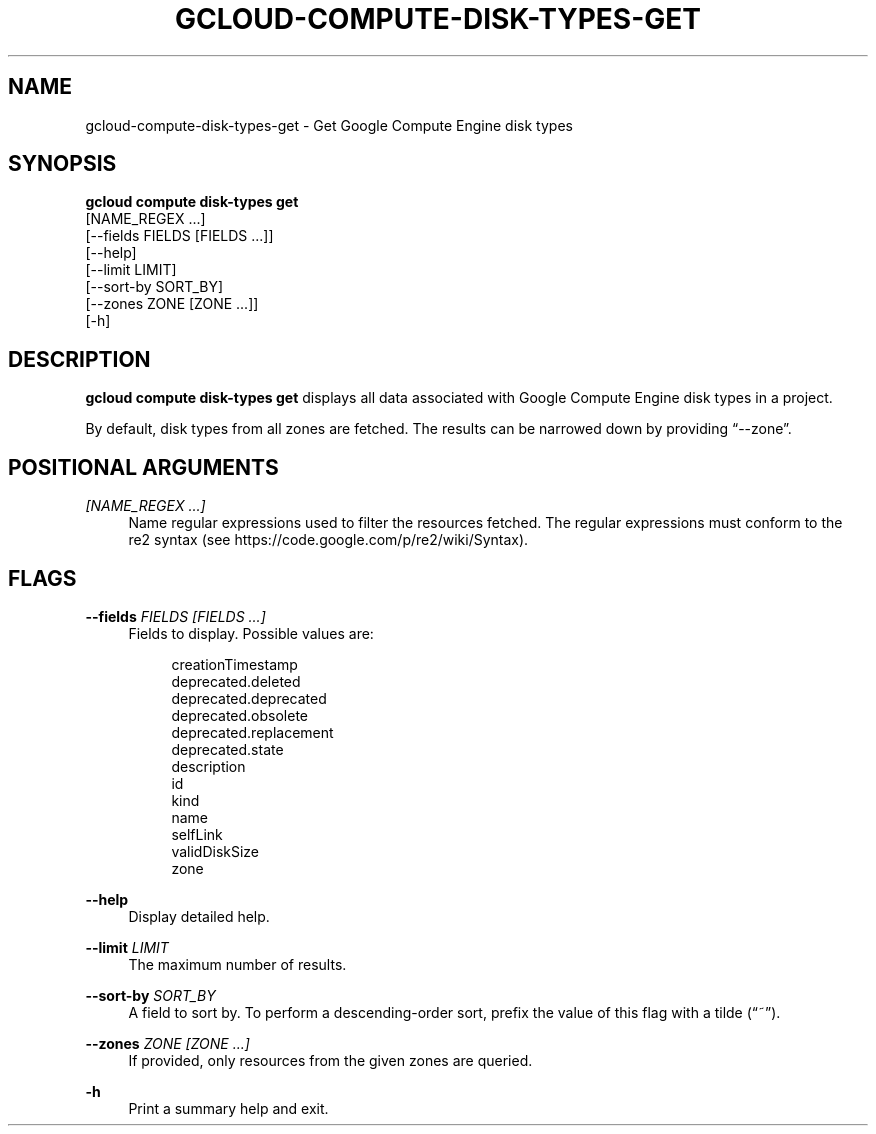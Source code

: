 '\" t
.TH "GCLOUD\-COMPUTE\-DISK\-TYPES\-GET" "1"
.ie \n(.g .ds Aq \(aq
.el       .ds Aq '
.nh
.ad l
.SH "NAME"
gcloud-compute-disk-types-get \- Get Google Compute Engine disk types
.SH "SYNOPSIS"
.sp
.nf
\fBgcloud compute disk\-types get\fR
  [NAME_REGEX \&...]
  [\-\-fields FIELDS [FIELDS \&...]]
  [\-\-help]
  [\-\-limit LIMIT]
  [\-\-sort\-by SORT_BY]
  [\-\-zones ZONE [ZONE \&...]]
  [\-h]
.fi
.SH "DESCRIPTION"
.sp
\fBgcloud compute disk\-types get\fR displays all data associated with Google Compute Engine disk types in a project\&.
.sp
By default, disk types from all zones are fetched\&. The results can be narrowed down by providing \(lq\-\-zone\(rq\&.
.SH "POSITIONAL ARGUMENTS"
.PP
\fI[NAME_REGEX \&...]\fR
.RS 4
Name regular expressions used to filter the resources fetched\&. The regular expressions must conform to the re2 syntax (see
https://code\&.google\&.com/p/re2/wiki/Syntax)\&.
.RE
.SH "FLAGS"
.PP
\fB\-\-fields\fR \fIFIELDS [FIELDS \&...]\fR
.RS 4
Fields to display\&. Possible values are:
.sp
.if n \{\
.RS 4
.\}
.nf
creationTimestamp
deprecated\&.deleted
deprecated\&.deprecated
deprecated\&.obsolete
deprecated\&.replacement
deprecated\&.state
description
id
kind
name
selfLink
validDiskSize
zone
.fi
.if n \{\
.RE
.\}
.RE
.PP
\fB\-\-help\fR
.RS 4
Display detailed help\&.
.RE
.PP
\fB\-\-limit\fR \fILIMIT\fR
.RS 4
The maximum number of results\&.
.RE
.PP
\fB\-\-sort\-by\fR \fISORT_BY\fR
.RS 4
A field to sort by\&. To perform a descending\-order sort, prefix the value of this flag with a tilde (\(lq~\(rq)\&.
.RE
.PP
\fB\-\-zones\fR \fIZONE [ZONE \&...]\fR
.RS 4
If provided, only resources from the given zones are queried\&.
.RE
.PP
\fB\-h\fR
.RS 4
Print a summary help and exit\&.
.RE
